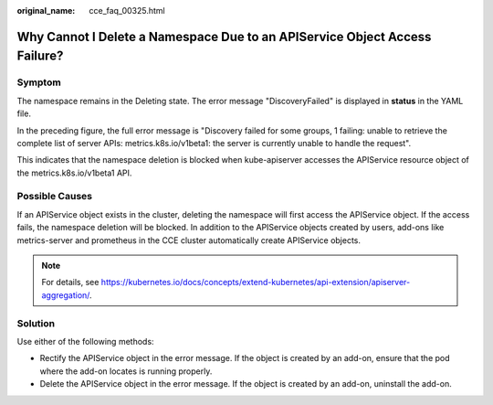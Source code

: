 :original_name: cce_faq_00325.html

.. _cce_faq_00325:

Why Cannot I Delete a Namespace Due to an APIService Object Access Failure?
===========================================================================

Symptom
-------

The namespace remains in the Deleting state. The error message "DiscoveryFailed" is displayed in **status** in the YAML file.

|image1|

In the preceding figure, the full error message is "Discovery failed for some groups, 1 failing: unable to retrieve the complete list of server APIs: metrics.k8s.io/v1beta1: the server is currently unable to handle the request".

This indicates that the namespace deletion is blocked when kube-apiserver accesses the APIService resource object of the metrics.k8s.io/v1beta1 API.

Possible Causes
---------------

If an APIService object exists in the cluster, deleting the namespace will first access the APIService object. If the access fails, the namespace deletion will be blocked. In addition to the APIService objects created by users, add-ons like metrics-server and prometheus in the CCE cluster automatically create APIService objects.

.. note::

   For details, see https://kubernetes.io/docs/concepts/extend-kubernetes/api-extension/apiserver-aggregation/.

Solution
--------

Use either of the following methods:

-  Rectify the APIService object in the error message. If the object is created by an add-on, ensure that the pod where the add-on locates is running properly.
-  Delete the APIService object in the error message. If the object is created by an add-on, uninstall the add-on.

.. |image1| image:: /_static/images/en-us_image_0000001704574413.png
